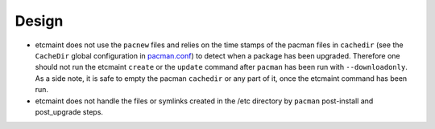 ======
Design
======

* etcmaint does not use the ``pacnew`` files and relies on the time stamps of
  the pacman files in ``cachedir`` (see the ``CacheDir`` global configuration
  in `pacman.conf`_) to detect when a package has been upgraded.  Therefore one
  should not run the etcmaint ``create`` or the ``update`` command after
  ``pacman`` has been run with ``--downloadonly``. As a side note, it is safe
  to empty the pacman ``cachedir`` or any part of it, once the etcmaint command
  has been run.
* etcmaint does not handle the files or symlinks created in the /etc directory
  by ``pacman`` post-install and post_upgrade steps.


.. _`pacman.conf`: https://www.archlinux.org/pacman/pacman.conf.5.html

